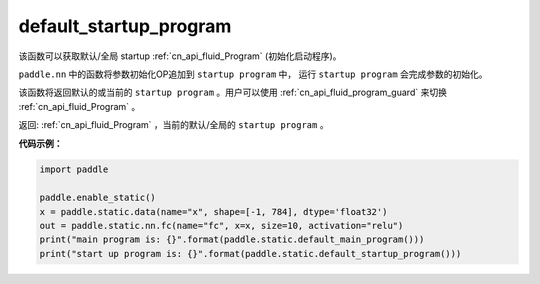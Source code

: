 .. _cn_api_fluid_default_startup_program:




default_startup_program
-------------------------------

.. py:function:: paddle.fluid.default_startup_program()






该函数可以获取默认/全局 startup :ref:`cn_api_fluid_Program` (初始化启动程序)。

``paddle.nn`` 中的函数将参数初始化OP追加到 ``startup program`` 中， 运行 ``startup program`` 会完成参数的初始化。

该函数将返回默认的或当前的 ``startup program`` 。用户可以使用 :ref:`cn_api_fluid_program_guard` 来切换 :ref:`cn_api_fluid_Program` 。

返回: :ref:`cn_api_fluid_Program` ，当前的默认/全局的 ``startup program`` 。


**代码示例：**

.. code-block:: python

        import paddle

        paddle.enable_static()
        x = paddle.static.data(name="x", shape=[-1, 784], dtype='float32')
        out = paddle.static.nn.fc(name="fc", x=x, size=10, activation="relu")
        print("main program is: {}".format(paddle.static.default_main_program()))
        print("start up program is: {}".format(paddle.static.default_startup_program()))
